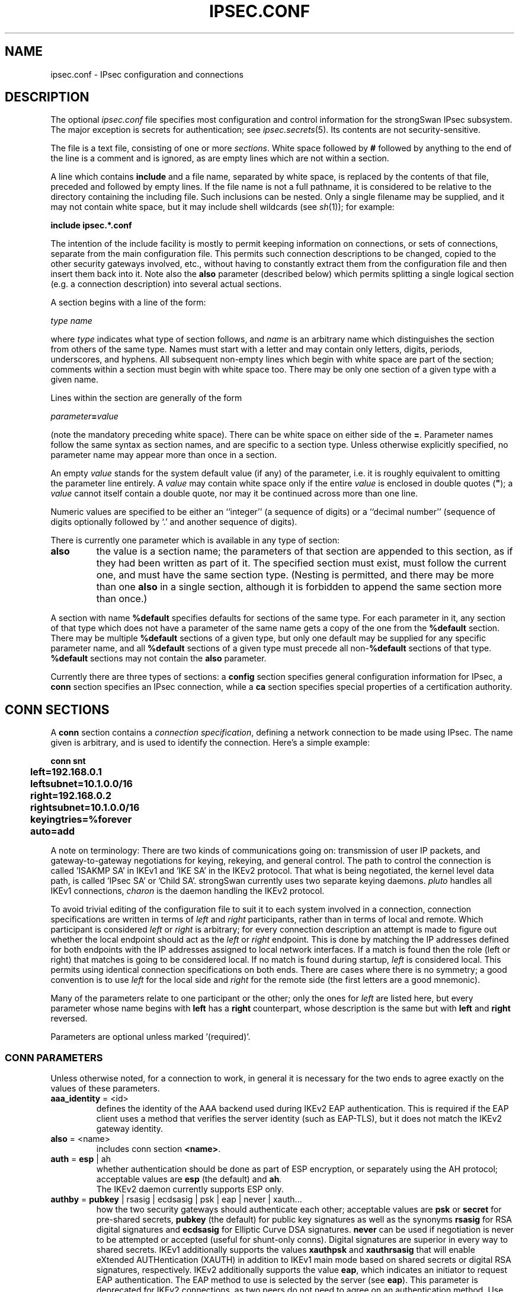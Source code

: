 .TH IPSEC.CONF 5 "2010-10-19" "4.5.1" "strongSwan"
.SH NAME
ipsec.conf \- IPsec configuration and connections
.SH DESCRIPTION
The optional
.I ipsec.conf
file
specifies most configuration and control information for the
strongSwan IPsec subsystem.
The major exception is secrets for authentication;
see
.IR ipsec.secrets (5).
Its contents are not security-sensitive.
.PP
The file is a text file, consisting of one or more
.IR sections .
White space followed by
.B #
followed by anything to the end of the line
is a comment and is ignored,
as are empty lines which are not within a section.
.PP
A line which contains
.B include
and a file name, separated by white space,
is replaced by the contents of that file,
preceded and followed by empty lines.
If the file name is not a full pathname,
it is considered to be relative to the directory containing the
including file.
Such inclusions can be nested.
Only a single filename may be supplied, and it may not contain white space,
but it may include shell wildcards (see
.IR sh (1));
for example:
.PP
.B include
.B "ipsec.*.conf"
.PP
The intention of the include facility is mostly to permit keeping
information on connections, or sets of connections,
separate from the main configuration file.
This permits such connection descriptions to be changed,
copied to the other security gateways involved, etc.,
without having to constantly extract them from the configuration
file and then insert them back into it.
Note also the
.B also
parameter (described below) which permits splitting a single logical
section (e.g. a connection description) into several actual sections.
.PP
A section
begins with a line of the form:
.PP
.I type
.I name
.PP
where
.I type
indicates what type of section follows, and
.I name
is an arbitrary name which distinguishes the section from others
of the same type.
Names must start with a letter and may contain only
letters, digits, periods, underscores, and hyphens.
All subsequent non-empty lines
which begin with white space are part of the section;
comments within a section must begin with white space too.
There may be only one section of a given type with a given name.
.PP
Lines within the section are generally of the form
.PP
\ \ \ \ \ \fIparameter\fB=\fIvalue\fR
.PP
(note the mandatory preceding white space).
There can be white space on either side of the
.BR = .
Parameter names follow the same syntax as section names,
and are specific to a section type.
Unless otherwise explicitly specified,
no parameter name may appear more than once in a section.
.PP
An empty
.I value
stands for the system default value (if any) of the parameter,
i.e. it is roughly equivalent to omitting the parameter line entirely.
A
.I value
may contain white space only if the entire
.I value
is enclosed in double quotes (\fB"\fR);
a
.I value
cannot itself contain a double quote,
nor may it be continued across more than one line.
.PP
Numeric values are specified to be either an ``integer''
(a sequence of digits) or a ``decimal number''
(sequence of digits optionally followed by `.' and another sequence of digits).
.PP
There is currently one parameter which is available in any type of
section:
.TP
.B also
the value is a section name;
the parameters of that section are appended to this section,
as if they had been written as part of it.
The specified section must exist, must follow the current one,
and must have the same section type.
(Nesting is permitted,
and there may be more than one
.B also
in a single section,
although it is forbidden to append the same section more than once.)
.PP
A section with name
.B %default
specifies defaults for sections of the same type.
For each parameter in it,
any section of that type which does not have a parameter of the same name
gets a copy of the one from the
.B %default
section.
There may be multiple
.B %default
sections of a given type,
but only one default may be supplied for any specific parameter name,
and all
.B %default
sections of a given type must precede all non-\c
.B %default
sections of that type.
.B %default
sections may not contain the
.B also
parameter.
.PP
Currently there are three types of sections:
a
.B config
section specifies general configuration information for IPsec, a
.B conn
section specifies an IPsec connection, while a
.B ca
section specifies special properties of a certification authority.
.SH "CONN SECTIONS"
A
.B conn
section contains a
.IR "connection specification" ,
defining a network connection to be made using IPsec.
The name given is arbitrary, and is used to identify the connection.
Here's a simple example:
.PP
.ne 10
.nf
.ft B
.ta 1c
conn snt
	left=192.168.0.1
	leftsubnet=10.1.0.0/16
	right=192.168.0.2
	rightsubnet=10.1.0.0/16
	keyingtries=%forever
	auto=add
.ft
.fi
.PP
A note on terminology: There are two kinds of communications going on:
transmission of user IP packets, and gateway-to-gateway negotiations for
keying, rekeying, and general control.
The path to control the connection is called 'ISAKMP SA' in IKEv1
and 'IKE SA' in the IKEv2 protocol. That what is being negotiated, the kernel
level data path, is called 'IPsec SA' or 'Child SA'.
strongSwan currently uses two separate keying daemons. \fIpluto\fP handles
all IKEv1 connections, \fIcharon\fP is the daemon handling the IKEv2
protocol.
.PP
To avoid trivial editing of the configuration file to suit it to each system
involved in a connection,
connection specifications are written in terms of
.I left
and
.I right
participants,
rather than in terms of local and remote.
Which participant is considered
.I left
or
.I right
is arbitrary;
for every connection description an attempt is made to figure out whether
the local endpoint should act as the
.I left
or
.I right
endpoint. This is done by matching the IP addresses defined for both endpoints
with the IP addresses assigned to local network interfaces. If a match is found
then the role (left or right) that matches is going to be considered local.
If no match is found during startup,
.I left
is considered local.
This permits using identical connection specifications on both ends.
There are cases where there is no symmetry; a good convention is to
use
.I left
for the local side and
.I right
for the remote side (the first letters are a good mnemonic).
.PP
Many of the parameters relate to one participant or the other;
only the ones for
.I left
are listed here, but every parameter whose name begins with
.B left
has a
.B right
counterpart,
whose description is the same but with
.B left
and
.B right
reversed.
.PP
Parameters are optional unless marked '(required)'.
.SS "CONN PARAMETERS"
Unless otherwise noted, for a connection to work,
in general it is necessary for the two ends to agree exactly
on the values of these parameters.
.TP
.BR aaa_identity " = <id>"
defines the identity of the AAA backend used during IKEv2 EAP authentication.
This is required if the EAP client uses a method that verifies the server
identity (such as EAP-TLS), but it does not match the IKEv2 gateway identity.
.TP
.BR also " = <name>"
includes conn section
.BR <name> .
.TP
.BR auth " = " esp " | ah"
whether authentication should be done as part of
ESP encryption, or separately using the AH protocol;
acceptable values are
.B esp
(the default) and
.BR ah .
.br
The IKEv2 daemon currently supports ESP only.
.TP
.BR authby " = " pubkey " | rsasig | ecdsasig | psk | eap | never | xauth..."
how the two security gateways should authenticate each other;
acceptable values are
.B psk
or
.B secret
for pre-shared secrets,
.B pubkey
(the default) for public key signatures as well as the synonyms
.B rsasig
for RSA digital signatures and
.B ecdsasig
for Elliptic Curve DSA signatures.
.B never
can be used if negotiation is never to be attempted or accepted (useful for
shunt-only conns).
Digital signatures are superior in every way to shared secrets.
IKEv1 additionally supports the values
.B xauthpsk
and
.B xauthrsasig
that will enable eXtended AUTHentication (XAUTH) in addition to IKEv1 main mode
based on shared secrets  or digital RSA signatures, respectively.
IKEv2 additionally supports the value
.BR eap ,
which indicates an initiator to request EAP authentication. The EAP method
to use is selected by the server (see
.BR eap ).
This parameter is deprecated for IKEv2 connections, as two peers do not need
to agree on an authentication method. Use the
.B leftauth
parameter instead to define authentication methods in IKEv2.
.TP
.BR auto " = " ignore " | add | route | start"
what operation, if any, should be done automatically at IPsec startup;
currently-accepted values are
.BR add ,
.BR route ,
.B start
and
.B ignore
(the default).
.B add
loads a connection without starting it.
.B route
loads a connection and installs kernel traps. If traffic is detected between
.B leftsubnet
and
.B rightsubnet
, a connection is established.
.B start
loads a connection and brings it up immediatly.
.B ignore
ignores the connection. This is equal to delete a connection from the config
file.
Relevant only locally, other end need not agree on it
(but in general, for an intended-to-be-permanent connection,
both ends should use
.B auto=start
to ensure that any reboot causes immediate renegotiation).
.TP
.BR compress " = yes | " no
whether IPComp compression of content is proposed on the connection
(link-level compression does not work on encrypted data,
so to be effective, compression must be done \fIbefore\fR encryption);
acceptable values are
.B yes
and
.B no
(the default). A value of
.B yes
causes IPsec to propose both compressed and uncompressed,
and prefer compressed.
A value of
.B no
prevents IPsec from proposing compression;
a proposal to compress will still be accepted.
.TP
.BR dpdaction " = " none " | clear | hold | restart"
controls the use of the Dead Peer Detection protocol (DPD, RFC 3706) where
R_U_THERE notification messages (IKEv1) or empty INFORMATIONAL messages (IKEv2)
are periodically sent in order to check the
liveliness of the IPsec peer. The values
.BR clear ,
.BR hold ,
and
.B restart
all activate DPD. If no activity is detected, all connections with a dead peer
are stopped and unrouted
.RB ( clear ),
put in the hold state
.RB ( hold )
or restarted
.RB ( restart ).
For IKEv1, the default is
.B none
which disables the active sending of R_U_THERE notifications.
Nevertheless pluto will always send the DPD Vendor ID during connection set up
in order to signal the readiness to act passively as a responder if the peer
wants to use DPD. For IKEv2,
.B none
does't make sense, since all messages are used to detect dead peers. If specified,
it has the same meaning as the default
.RB ( clear ).
.TP
.BR dpddelay " = " 30s " | <time>"
defines the period time interval with which R_U_THERE messages/INFORMATIONAL
exchanges are sent to the peer. These are only sent if no other traffic is
received. In IKEv2, a value of 0 sends no additional INFORMATIONAL
messages and uses only standard messages (such as those to rekey) to detect
dead peers.
.TP
.BR dpdtimeout " = " 150s " | <time>"
defines the timeout interval, after which all connections to a peer are deleted
in case of inactivity. This only applies to IKEv1, in IKEv2 the default
retransmission timeout applies, as every exchange is used to detect dead peers.
See
.IR strongswan.conf (5)
for a description of the IKEv2 retransmission timeout.
.TP
.BR inactivity " = <time>"
defines the timeout interval, after which a CHILD_SA is closed if it did
not send or receive any traffic. Currently supported in IKEv2 connections only.
.TP
.BR eap " = md5 | mschapv2 | radius | ... | <type> | <type>-<vendor>
defines the EAP type to propose as server if the client requests EAP
authentication. Currently supported values are
.B aka
for EAP-AKA,
.B gtc
for EAP-GTC,
.B md5
for EAP-MD5,
.B mschapv2
for EAP-MS-CHAPv2,
.B radius
for the EAP-RADIUS proxy and
.B sim
for EAP-SIM. Additionally, IANA assigned EAP method numbers are accepted, or a
definition in the form
.B eap=type-vendor
(e.g. eap=7-12345) can be used to specify vendor specific EAP types.
This parameter is deprecated in the favour of
.B leftauth.

To forward EAP authentication to a RADIUS server using the EAP-RADIUS plugin,
set
.BR eap=radius .
.TP
.BR eap_identity " = <id>"
defines the identity the client uses to reply to a EAP Identity request.
If defined on the EAP server, the defined identity will be used as peer
identity during EAP authentication. The special value
.B %identity
uses the EAP Identity method to ask the client for an EAP identity. If not
defined, the IKEv2 identity will be used as EAP identity.
.TP
.BR esp " = <cipher suites>"
comma-separated list of ESP encryption/authentication algorithms to be used
for the connection, e.g.
.BR aes128-sha256 .
The notation is
.BR encryption-integrity-[dh-group] .
.br
If
.B dh-group
is specified, CHILD_SA setup and rekeying include a separate diffe hellman
exchange (IKEv2 only).
.TP
.BR forceencaps " = yes | " no
force UDP encapsulation for ESP packets even if no NAT situation is detected.
This may help to surmount restrictive firewalls. In order to force the peer to
encapsulate packets, NAT detection payloads are faked (IKEv2 only).
.TP
.BR ike " = <cipher suites>"
comma-separated list of IKE/ISAKMP SA encryption/authentication algorithms
to be used, e.g.
.BR aes128-sha1-modp2048 .
The notation is
.BR encryption-integrity-dhgroup .
In IKEv2, multiple algorithms and proposals may be included, such as
.B aes128-aes256-sha1-modp1536-modp2048,3des-sha1-md5-modp1024.
.TP
.BR ikelifetime " = " 3h " | <time>"
how long the keying channel of a connection (ISAKMP or IKE SA)
should last before being renegotiated. Also see EXPIRY/REKEY below.
.TP
.BR installpolicy " = " yes " | no"
decides whether IPsec policies are installed in the kernel by the IKEv2
charon daemon for a given connection. Allows peaceful cooperation e.g. with
the Mobile IPv6 daemon mip6d who wants to control the kernel policies.
Acceptable values are
.B yes
(the default) and
.BR no .
.TP
.BR keyexchange " = " ike " | ikev1 | ikev2"
method of key exchange;
which protocol should be used to initialize the connection. Connections marked with
.B ikev1
are initiated with pluto, those marked with
.B ikev2
with charon. An incoming request from the remote peer is handled by the correct
daemon, unaffected from the
.B keyexchange
setting. Starting with strongSwan 4.5 the default value
.B ike
is a synonym for
.BR ikev2 ,
whereas in older strongSwan releases
.B ikev1
was assumed.
.TP
.BR keyingtries " = " %forever " | <number>"
how many attempts (a whole number or \fB%forever\fP) should be made to
negotiate a connection, or a replacement for one, before giving up
(default
.BR %forever ).
The value \fB%forever\fP
means 'never give up'.
Relevant only locally, other end need not agree on it.
.TP
.B keylife
synonym for
.BR lifetime .
.TP
.BR left " = <ip address> | <fqdn> | %defaultroute | " %any
(required)
the IP address of the left participant's public-network interface
or one of several magic values.
If it is
.BR %defaultroute ,
.B left
will be filled in automatically with the local address
of the default-route interface (as determined at IPsec startup time and
during configuration update).
Either
.B left
or
.B right
may be
.BR %defaultroute ,
but not both.
The prefix
.B  %
in front of a fully-qualified domain name or an IP address will implicitly set
.B leftallowany=yes.
If the domain name cannot be resolved into an IP address at IPsec startup or
update time then
.B left=%any
and
.B leftallowany=no
will be assumed.

In case of an IKEv2 connection, the value
.B %any
for the local endpoint signifies an address to be filled in (by automatic
keying) during negotiation. If the local peer initiates the connection setup
the routing table will be queried to determine the correct local IP address.
In case the local peer is responding to a connection setup then any IP address
that is assigned to a local interface will be accepted.
.br
Note that specifying
.B %any
for the local endpoint is not supported by the IKEv1 pluto daemon.

If
.B %any
is used for the remote endpoint it literally means any IP address.

Please note that with the usage of wildcards multiple connection descriptions
might match a given incoming connection attempt. The most specific description
is used in that case.
.TP
.BR leftallowany " = yes | " no
a modifier for
.B left
, making it behave as
.B %any
although a concrete IP address has been assigned.
Recommended for dynamic IP addresses that can be resolved by DynDNS at IPsec
startup or update time.
Acceptable values are
.B yes
and
.B no
(the default).
.TP
.BR leftauth " = <auth method>"
Authentication method to use locally (left) or require from the remote (right)
side.
This parameter is supported in IKEv2 only. Acceptable values are
.B pubkey
for public key authentication (RSA/ECDSA),
.B psk
for pre-shared key authentication and
.B eap
to (require the) use of the Extensible Authentication Protocol.
To require a trustchain public key strength for the remote side, specify the
key type followed by the strength in bits (for example
.BR rsa-2048
or
.BR ecdsa-256 ).
For
.B eap,
an optional EAP method can be appended. Currently defined methods are
.BR eap-aka ,
.BR eap-gtc ,
.BR eap-md5 ,
.BR eap-tls ,
.B eap-mschapv2
and
.BR eap-sim .
Alternatively, IANA assigned EAP method numbers are accepted. Vendor specific
EAP methods are defined in the form
.B eap-type-vendor
.RB "(e.g. " eap-7-12345 ).
.TP
.BR leftauth2 " = <auth method>"
Same as
.BR leftauth ,
but defines an additional authentication exchange. IKEv2 supports multiple
authentication rounds using "Multiple Authentication Exchanges" defined
in RFC4739. This allows, for example, separated authentication
of host and user (IKEv2 only).
.TP
.BR leftca " = <issuer dn> | %same"
the distinguished name of a certificate authority which is required to
lie in the trust path going from the left participant's certificate up
to the root certification authority.
.TP
.BR leftca2 " = <issuer dn> | %same"
Same as
.BR leftca ,
but for the second authentication round (IKEv2 only).
.TP
.BR leftcert " = <path>"
the path to the left participant's X.509 certificate. The file can be encoded
either in PEM or DER format. OpenPGP certificates are supported as well.
Both absolute paths or paths relative to \fI/etc/ipsec.d/certs\fP
are accepted. By default
.B leftcert
sets
.B leftid
to the distinguished name of the certificate's subject and
.B leftca
to the distinguished name of the certificate's issuer.
The left participant's ID can be overridden by specifying a
.B leftid
value which must be certified by the certificate, though.
.TP
.BR leftcert2 " = <path>"
Same as
.B leftcert,
but for the second authentication round (IKEv2 only).
.TP
.BR leftcertpolicy " = <OIDs>"
Comma separated list of certificate policy OIDs the peers certificate must have.
OIDs are specified using the numerical dotted representation (IKEv2 only).
.TP
.BR leftfirewall " = yes | " no
whether the left participant is doing forwarding-firewalling
(including masquerading) using iptables for traffic from \fIleftsubnet\fR,
which should be turned off (for traffic to the other subnet)
once the connection is established;
acceptable values are
.B yes
and
.B no
(the default).
May not be used in the same connection description with
.BR leftupdown .
Implemented as a parameter to the default \fBipsec _updown\fR script.
See notes below.
Relevant only locally, other end need not agree on it.

If one or both security gateways are doing forwarding firewalling
(possibly including masquerading),
and this is specified using the firewall parameters,
tunnels established with IPsec are exempted from it
so that packets can flow unchanged through the tunnels.
(This means that all subnets connected in this manner must have
distinct, non-overlapping subnet address blocks.)
This is done by the default \fBipsec _updown\fR script (see
.IR pluto (8)).

In situations calling for more control,
it may be preferable for the user to supply his own
.I updown
script,
which makes the appropriate adjustments for his system.
.TP
.BR leftgroups " = <group list>"
a comma separated list of group names. If the
.B leftgroups
parameter is present then the peer must be a member of at least one
of the groups defined by the parameter. Group membership must be certified
by a valid attribute certificate stored in \fI/etc/ipsec.d/acerts/\fP thas has
been issued to the peer by a trusted Authorization Authority stored in
\fI/etc/ipsec.d/aacerts/\fP.
.br
Attribute certificates are not supported in IKEv2 yet.
.TP
.BR lefthostaccess " = yes | " no
inserts a pair of INPUT and OUTPUT iptables rules using the default
\fBipsec _updown\fR script, thus allowing access to the host itself
in the case where the host's internal interface is part of the
negotiated client subnet.
Acceptable values are
.B yes
and
.B no
(the default).
.TP
.BR leftid " = <id>"
how the left participant should be identified for authentication;
defaults to
.BR left .
Can be an IP address or a fully-qualified domain name preceded by
.B @
(which is used as a literal string and not resolved).
.TP
.BR leftid2 " = <id>"
identity to use for a second authentication for the left participant
(IKEv2 only); defaults to
.BR leftid .
.TP
.BR leftikeport " = <port>"
UDP port the left participant uses for IKE communication. Currently supported in
IKEv2 connections only. If unspecified, port 500 is used with the port floating
to 4500 if a NAT is detected or MOBIKE is enabled. Specifying a local IKE port
different from the default additionally requires a socket implementation that
listens to this port.
.TP
.BR leftnexthop " = %direct | %defaultroute | <ip address> | <fqdn>"
this parameter is usually not needed any more because the NETKEY IPsec stack
does not require explicit routing entries for the traffic to be tunneled. If
.B leftsourceip
is used with IKEv1 then
.B leftnexthop
must still be set in order for the source routes to work properly.
.TP
.BR leftprotoport " = <protocol>/<port>"
restrict the traffic selector to a single protocol and/or port.
Examples:
.B leftprotoport=tcp/http
or
.B leftprotoport=6/80
or
.B leftprotoport=udp
.TP
.BR leftrsasigkey " = " %cert " | <raw rsa public key>"
the left participant's
public key for RSA signature authentication,
in RFC 2537 format using
.IR ttodata (3)
encoding.
The magic value
.B %none
means the same as not specifying a value (useful to override a default).
The value
.B %cert
(the default)
means that the key is extracted from a certificate.
The identity used for the left participant
must be a specific host, not
.B %any
or another magic value.
.B Caution:
if two connection descriptions
specify different public keys for the same
.BR leftid ,
confusion and madness will ensue.
.TP
.BR leftsendcert " = never | no | " ifasked " | always | yes"
Accepted values are
.B never
or
.BR no ,
.B always
or
.BR yes ,
and
.BR ifasked " (the default),"
the latter meaning that the peer must send a certificate request payload in
order to get a certificate in return.
.TP
.BR leftsourceip " = %config | %cfg | %modeconfig | %modecfg | <ip address>"
The internal source IP to use in a tunnel, also known as virtual IP. If the
value is one of the synonyms
.BR %config ,
.BR %cfg ,
.BR %modeconfig ,
or
.BR %modecfg ,
an address is requested from the peer. In IKEv2, a statically defined address
is also requested, since the server may change it.
.TP
.BR rightsourceip " = %config | <network>/<netmask> | %poolname"
The internal source IP to use in a tunnel for the remote peer. If the
value is
.B %config
on the responder side, the initiator must propose an address which is then
echoed back. Also supported are address pools expressed as
\fInetwork\fB/\fInetmask\fR
or the use of an external IP address pool using %\fIpoolname\fR,
where \fIpoolname\fR is the name of the IP address pool used for the lookup.
.TP
.BR leftsubnet " = <ip subnet>"
private subnet behind the left participant, expressed as
\fInetwork\fB/\fInetmask\fR;
if omitted, essentially assumed to be \fIleft\fB/32\fR,
signifying that the left end of the connection goes to the left participant
only. When using IKEv2, the configured subnet of the peers may differ, the
protocol narrows it to the greatest common subnet. Further, IKEv2 supports
multiple subnets separated by commas. IKEv1 only interprets the first subnet
of such a definition.
.TP
.BR leftsubnetwithin " = <ip subnet>"
the peer can propose any subnet or single IP address that fits within the
range defined by
.BR leftsubnetwithin.
Not relevant for IKEv2, as subnets are narrowed.
.TP
.BR leftupdown " = <path>"
what ``updown'' script to run to adjust routing and/or firewalling
when the status of the connection
changes (default
.BR "ipsec _updown" ).
May include positional parameters separated by white space
(although this requires enclosing the whole string in quotes);
including shell metacharacters is unwise.
See
.IR pluto (8)
for details.
Relevant only locally, other end need not agree on it. IKEv2 uses the updown
script to insert firewall rules only, since routing has been implemented
directly into charon.
.TP
.BR lifebytes " = <number>"
the number of bytes transmitted over an IPsec SA before it expires (IKEv2
only).
.TP
.BR lifepackets " = <number>"
the number of packets transmitted over an IPsec SA before it expires (IKEv2
only).
.TP
.BR lifetime " = " 1h " | <time>"
how long a particular instance of a connection
(a set of encryption/authentication keys for user packets) should last,
from successful negotiation to expiry;
acceptable values are an integer optionally followed by
.BR s
(a time in seconds)
or a decimal number followed by
.BR m ,
.BR h ,
or
.B d
(a time
in minutes, hours, or days respectively)
(default
.BR 1h ,
maximum
.BR 24h ).
Normally, the connection is renegotiated (via the keying channel)
before it expires (see
.BR margintime ).
The two ends need not exactly agree on
.BR lifetime ,
although if they do not,
there will be some clutter of superseded connections on the end
which thinks the lifetime is longer. Also see EXPIRY/REKEY below.
.TP
.BR marginbytes " = <number>"
how many bytes before IPsec SA expiry (see
.BR lifebytes )
should attempts to negotiate a replacement begin (IKEv2 only).
.TP
.BR marginpackets " = <number>"
how many packets before IPsec SA expiry (see
.BR lifepackets )
should attempts to negotiate a replacement begin (IKEv2 only).
.TP
.BR margintime " = " 9m " | <time>"
how long before connection expiry or keying-channel expiry
should attempts to
negotiate a replacement
begin; acceptable values as for
.B lifetime
(default
.BR 9m ).
Relevant only locally, other end need not agree on it. Also see EXPIRY/REKEY
below.
.TP
.BR mark " = <value>[/<mask>]"
sets an XFRM mark in the inbound and outbound
IPsec SAs and policies. If the mask is missing then a default
mask of
.B 0xffffffff
is assumed.
.TP
.BR mark_in " = <value>[/<mask>]"
sets an XFRM mark in the inbound IPsec SA and
policy. If the mask is missing then a default mask of
.B 0xffffffff
is assumed.
.TP
.BR mark_out " = <value>[/<mask>]"
sets an XFRM mark in the outbound IPsec SA and
policy. If the mask is missing then a default mask of
.B 0xffffffff
is assumed.
.TP
.BR mobike " = " yes " | no"
enables the IKEv2 MOBIKE protocol defined by RFC 4555. Accepted values are
.B yes
(the default) and
.BR no .
If set to
.BR no ,
the IKEv2 charon daemon will not actively propose MOBIKE as initiator and
ignore the MOBIKE_SUPPORTED notify as responder.
.TP
.BR modeconfig " = push | " pull
defines which mode is used to assign a virtual IP.
Accepted values are
.B push
and
.B pull
(the default).
Currently relevant for IKEv1 only since IKEv2 always uses the configuration
payload in pull mode. Cisco VPN gateways usually operate in
.B push
mode.
.TP
.BR pfs " = " yes " | no"
whether Perfect Forward Secrecy of keys is desired on the connection's
keying channel
(with PFS, penetration of the key-exchange protocol
does not compromise keys negotiated earlier);
acceptable values are
.B yes
(the default)
and
.BR no.
IKEv2 always uses PFS for IKE_SA rekeying whereas for CHILD_SA rekeying
PFS is enforced by defining a Diffie-Hellman modp group in the
.B esp
parameter.
.TP
.BR pfsgroup " = <modp group>"
defines a Diffie-Hellman group for perfect forward secrecy in IKEv1 Quick Mode
differing from the DH group used for IKEv1 Main Mode (IKEv1 only).
.TP
.BR reauth " = " yes " | no"
whether rekeying of an IKE_SA should also reauthenticate the peer. In IKEv1,
reauthentication is always done. In IKEv2, a value of
.B no
rekeys without uninstalling the IPsec SAs, a value of
.B yes
(the default) creates a new IKE_SA from scratch and tries to recreate
all IPsec SAs.
.TP
.BR rekey " = " yes " | no"
whether a connection should be renegotiated when it is about to expire;
acceptable values are
.B yes
(the default)
and
.BR no .
The two ends need not agree, but while a value of
.B no
prevents pluto/charon from requesting renegotiation,
it does not prevent responding to renegotiation requested from the other end,
so
.B no
will be largely ineffective unless both ends agree on it.
.TP
.BR rekeyfuzz " = " 100% " | <percentage>"
maximum percentage by which
.BR marginbytes ,
.B marginpackets
and
.B margintime
should be randomly increased to randomize rekeying intervals
(important for hosts with many connections);
acceptable values are an integer,
which may exceed 100,
followed by a `%'
(defaults to
.BR 100% ).
The value of
.BR marginTYPE ,
after this random increase,
must not exceed
.B lifeTYPE
(where TYPE is one of
.IR bytes ,
.I packets
or
.IR time ).
The value
.B 0%
will suppress randomization.
Relevant only locally, other end need not agree on it. Also see EXPIRY/REKEY
below.
.TP
.B rekeymargin
synonym for
.BR margintime .
.TP
.BR reqid " = <number>"
sets the reqid for a given connection to a pre-configured fixed value.
.TP
.BR tfc " = <value>"
number of bytes to pad ESP payload data to. Traffic Flow Confidentiality
is currently supported in IKEv2 and applies to outgoing packets only. The
special value
.BR %mtu
fills up ESP packets with padding to have the size of the MTU.
.TP
.BR type " = " tunnel " | transport | transport_proxy | passthrough | drop"
the type of the connection; currently the accepted values
are
.B tunnel
(the default)
signifying a host-to-host, host-to-subnet, or subnet-to-subnet tunnel;
.BR transport ,
signifying host-to-host transport mode;
.BR transport_proxy ,
signifying the special Mobile IPv6 transport proxy mode;
.BR passthrough ,
signifying that no IPsec processing should be done at all;
.BR drop ,
signifying that packets should be discarded; and
.BR reject ,
signifying that packets should be discarded and a diagnostic ICMP returned
.RB ( reject
is currently not supported by the NETKEY stack of the Linux 2.6 kernel).
The IKEv2 daemon charon currently supports
.BR tunnel ,
.BR transport ,
and
.BR transport_proxy
connection types, only.
.TP
.BR xauth " = " client " | server"
specifies the role in the XAUTH protocol if activated by
.B authby=xauthpsk
or
.B authby=xauthrsasig.
Accepted values are
.B server
and
.B client
(the default).

.SS "CONN PARAMETERS: IKEv2 MEDIATION EXTENSION"
The following parameters are relevant to IKEv2 Mediation Extension
operation only.
.TP
.BR mediation " = yes | " no
whether this connection is a mediation connection, ie. whether this
connection is used to mediate other connections.  Mediation connections
create no child SA. Acceptable values are
.B no
(the default) and
.BR yes .
.TP
.BR mediated_by " = <name>"
the name of the connection to mediate this connection through.  If given,
the connection will be mediated through the named mediation connection.
The mediation connection must set
.BR mediation=yes .
.TP
.BR me_peerid " = <id>"
ID as which the peer is known to the mediation server, ie. which the other
end of this connection uses as its
.B leftid
on its connection to the mediation server.  This is the ID we request the
mediation server to mediate us with.  If
.B me_peerid
is not given, the
.B rightid
of this connection will be used as peer ID.

.SH "CA SECTIONS"
This are optional sections that can be used to assign special
parameters to a Certification Authority (CA).
.TP
.BR also " = <name>"
includes ca section
.BR <name> .
.TP
.BR auto " = " ignore " | add"
currently can have either the value
.B ignore
(the default) or
.BR add .
.TP
.BR cacert " = <path>"
defines a path to the CA certificate either relative to
\fI/etc/ipsec.d/cacerts\fP or as an absolute path.
.TP
.BR crluri " = <uri>"
defines a CRL distribution point (ldap, http, or file URI)
.TP
.B crluri1
synonym for
.B crluri.
.TP
.BR crluri2 " = <uri>"
defines an alternative CRL distribution point (ldap, http, or file URI)
.TP
.BR ldaphost " = <hostname>"
defines an ldap host. Currently used by IKEv1 only.
.TP
.BR ocspuri " = <uri>"
defines an OCSP URI.
.TP
.B ocspuri1
synonym for
.B ocspuri.
.TP
.BR ocspuri2 " = <uri>"
defines an alternative OCSP URI. Currently used by IKEv2 only.
.TP
.BR certuribase " = <uri>"
defines the base URI for the Hash and URL feature supported by IKEv2.
Instead of exchanging complete certificates, IKEv2 allows to send an URI
that resolves to the DER encoded certificate. The certificate URIs are built
by appending the SHA1 hash of the DER encoded certificates to this base URI.
.SH "CONFIG SECTIONS"
At present, the only
.B config
section known to the IPsec software is the one named
.BR setup ,
which contains information used when the software is being started.
Here's an example:
.PP
.ne 8
.nf
.ft B
.ta 1c
config setup
	plutodebug=all
	crlcheckinterval=10m
	strictcrlpolicy=yes
.ft
.fi
.PP
Parameters are optional unless marked ``(required)''.
The currently-accepted
.I parameter
names in a
.B config
.B setup
section affecting both daemons are:
.TP
.BR cachecrls " = yes | " no
certificate revocation lists (CRLs) fetched via http or ldap will be cached in
\fI/etc/ipsec.d/crls/\fR under a unique file name derived from the certification
authority's public key.
Accepted values are
.B yes
and
.B no
(the default). Only relevant for IKEv1, as CRLs are always cached in IKEv2.
.TP
.BR charonstart " = " yes " | no"
whether to start the IKEv2 charon daemon or not.
The default is
.B yes
if starter was compiled with IKEv2 support.
.TP
.BR plutostart " = " yes " | no"
whether to start the IKEv1 pluto daemon or not.
The default is
.B yes
if starter was compiled with IKEv1 support.
.TP
.BR strictcrlpolicy " = yes | ifuri | " no
defines if a fresh CRL must be available in order for the peer authentication
based on RSA signatures to succeed.
IKEv2 additionally recognizes
.B ifuri
which reverts to
.B yes
if at least one CRL URI is defined and to
.B no
if no URI is known.
.TP
.BR uniqueids " = " yes " | no | replace | keep"
whether a particular participant ID should be kept unique,
with any new (automatically keyed)
connection using an ID from a different IP address
deemed to replace all old ones using that ID;
acceptable values are
.B yes
(the default)
and
.BR no .
Participant IDs normally \fIare\fR unique,
so a new (automatically-keyed) connection using the same ID is
almost invariably intended to replace an old one.
The IKEv2 daemon also accepts the value
.B replace
wich is identical to
.B yes
and the value
.B keep
to reject new IKE_SA setups and keep the duplicate established earlier.
.PP
The following
.B config section
parameters are used by the IKEv1 Pluto daemon only:
.TP
.BR crlcheckinterval " = " 0s " | <time>"
interval in seconds. CRL fetching is enabled if the value is greater than zero.
Asynchronous, periodic checking for fresh CRLs is currently done by the
IKEv1 Pluto daemon only.
.TP
.BR keep_alive " = " 20s " | <time>"
interval in seconds between NAT keep alive packets, the default being 20 seconds.
.TP
.BR nat_traversal " = yes | " no
activates NAT traversal by accepting source ISAKMP ports different from udp/500 and
being able of floating to udp/4500 if a NAT situation is detected.
Accepted values are
.B yes
and
.B no
(the default).
Used by IKEv1 only, NAT traversal is always being active in IKEv2.
.TP
.BR nocrsend " = yes | " no
no certificate request payloads will be sent.
.TP
.BR pkcs11initargs " = <args>"
non-standard argument string for PKCS#11 C_Initialize() function;
required by NSS softoken.
.TP
.BR pkcs11module " = <args>"
defines the path to a dynamically loadable PKCS #11 library.
.TP
.BR pkcs11keepstate " = yes | " no
PKCS #11 login sessions will be kept during the whole lifetime of the keying
daemon. Useful with pin-pad smart card readers.
Accepted values are
.B yes
and
.B no
(the default).
.TP
.BR pkcs11proxy " = yes | " no
Pluto will act as a PKCS #11 proxy accessible via the whack interface.
Accepted values are
.B yes
and
.B no
(the default).
.TP
.BR plutodebug " = " none " | <debug list> | all"
how much pluto debugging output should be logged.
An empty value,
or the magic value
.BR none ,
means no debugging output (the default).
The magic value
.B all
means full output.
Otherwise only the specified types of output
(a quoted list, names without the
.B \-\-debug\-
prefix,
separated by white space) are enabled;
for details on available debugging types, see
.IR pluto (8).
.TP
.BR plutostderrlog " = <file>"
Pluto will not use syslog, but rather log to stderr, and redirect stderr
to <file>.
.TP
.BR postpluto " = <command>"
shell command to run after starting pluto
(e.g., to remove a decrypted copy of the
.I ipsec.secrets
file).
It's run in a very simple way;
complexities like I/O redirection are best hidden within a script.
Any output is redirected for logging,
so running interactive commands is difficult unless they use
.I /dev/tty
or equivalent for their interaction.
Default is none.
.TP
.BR prepluto " = <command>"
shell command to run before starting pluto
(e.g., to decrypt an encrypted copy of the
.I ipsec.secrets
file).
It's run in a very simple way;
complexities like I/O redirection are best hidden within a script.
Any output is redirected for logging,
so running interactive commands is difficult unless they use
.I /dev/tty
or equivalent for their interaction.
Default is none.
.TP
.BR virtual_private " = <networks>"
defines private networks using a wildcard notation.
.PP
The following
.B config section
parameters are used by the IKEv2 charon daemon only:
.TP
.BR charondebug " = <debug list>"
how much charon debugging output should be logged.
A comma separated list containing type level/pairs may
be specified, e.g:
.B dmn 3, ike 1, net -1.
Acceptable values for types are
.B dmn, mgr, ike, chd, job, cfg, knl, net, enc, lib
and the level is one of
.B -1, 0, 1, 2, 3, 4
(for silent, audit, control, controlmore, raw, private).
For more flexibility see LOGGER CONFIGURATION in
.IR strongswan.conf (5).

.SH IKEv2 EXPIRY/REKEY
The IKE SAs and IPsec SAs negotiated by the daemon can be configured to expire
after a specific amount of time. For IPsec SAs this can also happen after a
specified number of transmitted packets or transmitted bytes. The following
settings can be used to configure this:
.TS
l r l r,- - - -,lB s lB s,a r a r.
Setting	Default	Setting	Default
IKE SA	IPsec SA
ikelifetime	3h	lifebytes	-
		lifepackets	-
		lifetime	1h
.TE
.SS Rekeying
IKE SAs as well as IPsec SAs can be rekeyed before they expire. This can be
configured using the following settings:
.TS
l r l r,- - - -,lB s lB s,a r a r.
Setting	Default	Setting	Default
IKE and IPsec SA	IPsec SA
margintime	9m	marginbytes	-
		marginpackets	-
.TE
.SS Randomization
To avoid collisions the specified margins are increased randomly before
subtracting them from the expiration limits (see formula below). This is
controlled by the
.B rekeyfuzz
setting:
.TS
l r,- -,lB s,a r.
Setting	Default
IKE and IPsec SA
rekeyfuzz	100%
.TE
.PP
Randomization can be disabled by setting
.BR rekeyfuzz " to " 0% .
.SS Formula
The following formula is used to calculate the rekey time of IPsec SAs:
.PP
.EX
 rekeytime = lifetime - (margintime + random(0, margintime * rekeyfuzz))
.EE
.PP
It applies equally to IKE SAs and byte and packet limits for IPsec SAs.
.SS Example
Let's consider the default configuration:
.PP
.EX
	lifetime = 1h
	margintime = 9m
	rekeyfuzz = 100%
.EE
.PP
From the formula above follows that the rekey time lies between:
.PP
.EX
	rekeytime_min = 1h - (9m + 9m) = 42m
	rekeytime_max = 1h - (9m + 0m) = 51m
.EE
.PP
Thus, the daemon will attempt to rekey the IPsec SA at a random time
between 42 and 51 minutes after establishing the SA. Or, in other words,
between 9 and 18 minutes before the SA expires.
.SS Notes
.IP \[bu]
Since the rekeying of an SA needs some time, the margin values must not be
too low.
.IP \[bu]
The value
.B margin... + margin... * rekeyfuzz
must not exceed the original limit. For example, specifying
.B margintime = 30m
in the default configuration is a bad idea as there is a chance that the rekey
time equals zero and, thus, rekeying gets disabled.
.SH FILES
.nf
/etc/ipsec.conf
/etc/ipsec.d/aacerts
/etc/ipsec.d/acerts
/etc/ipsec.d/cacerts
/etc/ipsec.d/certs
/etc/ipsec.d/crls

.SH SEE ALSO
strongswan.conf(5), ipsec.secrets(5), ipsec(8), pluto(8)
.SH HISTORY
Originally written for the FreeS/WAN project by Henry Spencer.
Updated and extended for the strongSwan project <http://www.strongswan.org> by
Tobias Brunner, Andreas Steffen and Martin Willi.
.SH BUGS
.PP
If conns are to be added before DNS is available, \fBleft=\fP\fIFQDN\fP
will fail.
